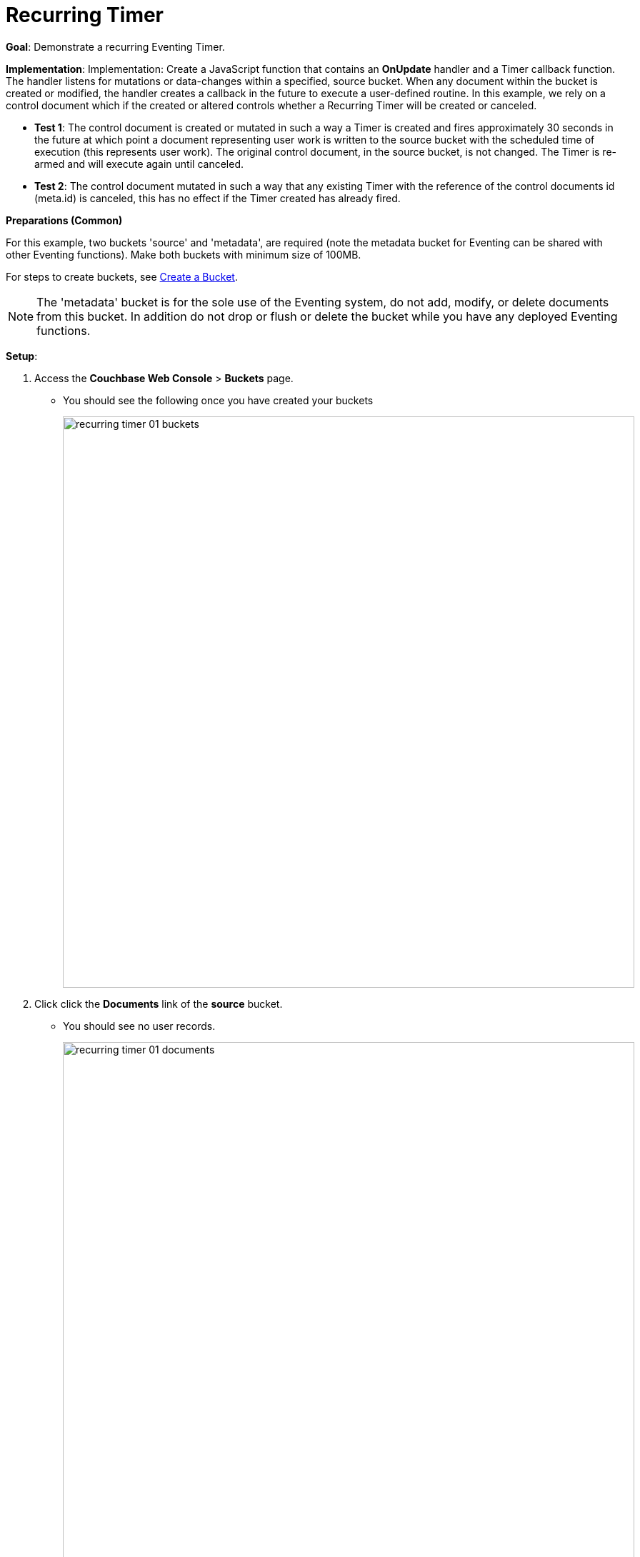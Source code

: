 = Recurring Timer
:page-edition: Enterprise Edition

*Goal*: Demonstrate a recurring Eventing Timer.

*Implementation*: Implementation: Create a JavaScript function that contains an *OnUpdate* handler and a Timer callback function. The handler listens for mutations or data-changes within a specified, source bucket. When any document within the bucket is created or modified, the handler creates a callback in the future to execute a user-defined routine. In this example, we rely on a control document which if the created or altered controls whether a Recurring Timer will be created or canceled.

** *Test 1*: The control document is created or mutated in such a way a Timer is created and fires approximately 30 seconds in the future at which point a document representing user work is written to the source bucket with the scheduled time of execution (this represents user work). The original control document, in the source bucket, is not changed.  The Timer is re-armed and will execute again until canceled.

** *Test 2*: The control document mutated in such a way that any existing Timer with the reference of the control documents id (meta.id) is canceled, this has no effect if the Timer created has already fired.

*Preparations (Common)*

For this example, two buckets 'source' and 'metadata', are required (note the metadata bucket for Eventing can be shared with other Eventing functions). Make both buckets with minimum size of 100MB.

For steps to create buckets, see xref:manage:manage-buckets/create-bucket.adoc[Create a Bucket].

NOTE: The 'metadata' bucket is for the sole use of the Eventing system, do not add, modify, or delete documents from this bucket. In addition do not drop or flush or delete the bucket while you have any deployed Eventing functions.

*Setup*:

. Access the *Couchbase Web Console* > *Buckets* page.
** You should see the following once you have created your buckets
+
image::recurring_timer_01_buckets.png[,800]

. Click click the *Documents* link of the *source* bucket.
** You should see no user records.
+
image::recurring_timer_01_documents.png[,800]
+
** Click *Add Document* in the upper right banner
** In the *Add Document* dialog, specify the name *recurring_timer::1* as the *New Document ID*
+
image::recurring_timer_01_add_document.png[,350]
+
** Click *Save*.
** In the *Edit Document* dialog, the following text is displayed:
+
----
{
"click": "to edit",
"with JSON": "there are no reserved field names"
}
----
** Replace the above text with the following JSON document via a cut-n-paste
+
----
{
  "type": "recurring_timer",
  "id": 1,
  "active": false
}
----
+
image::recurring_timer_01_docdata.png[,484]
+
** Click *Save*.

. From the *Couchbase Web Console* > *Eventing* page, click *ADD FUNCTION*, to add a new Function.
The *ADD FUNCTION* dialog appears.
. In the *ADD FUNCTION* dialog, for individual Function elements provide the below information:
 ** For the *Source Bucket* drop-down, select *source*.
 ** For the *Metadata Bucket* drop-down, select *metadata*.
 ** Enter *recurring_timer* as the name of the Function you are creating in the *Function Name* text-box.
 ** [Optional Step] Enter text *Explore recurring timers*, in the *Description* text-box.
  ** For the *Settings* option, use the default values.
 ** For the *Bindings* option, add just one bindings.
 *** For the binding, select the "bucket alias", specify *src_bkt* as the "alias name" of the bucket, and select *source* as the associated bucket, and select "read and write".
 ** After configuring your settings your screen should look like:
+
image::recurring_timer_01_settings.png[,484]
. After providing all the required information in the *ADD FUNCTION* dialog, click *Next: Add Code*.
The *recurring_timer* dialog appears.
** The *recurring_timer* dialog initially contains a placeholder code block.
You will substitute your actual *recurring_timer* code in this block.
+
image::recurring_timer_02_editor_with_default.png[,100%]
** Copy the following Function, and paste it in the placeholder code block of *recurring_timer* dialog.
+
[source,javascript]
----
function CreateRecurringTimer(context) {
    log('From CreateRecurringTimer: creating timer', context.mode, context.id);
    // Create a timestamp 30 seconds from now
    var thirtySecFromNow = new Date(); // Get current time & add 30 sec. to it.
    thirtySecFromNow.setSeconds(thirtySecFromNow.getSeconds() + 30);
    // Create a document to use as out for our context
    createTimer(RecurringTimerCallback, thirtySecFromNow, context.id, context);
}

function RecurringTimerCallback(context) {
    log('From RecurringTimerCallback: timer fired', context);
    // do any sort of recurring work here, just update a date_stamp in a doc
    src_bkt["cur_" + context.id] = { "last_update": new Date() };
    // rearm the timer
    CreateRecurringTimer({ "id": context.id, "mode": "via_callback" })
}

function OnUpdate(doc, meta) {
    // You would typically filter to mutations of interest 
    if (doc.type !== 'recurring_timer') return;
    if (doc.active === false) {
        if (cancelTimer(RecurringTimerCallback, meta.id)) {
            log('From OnUpdate: canceled active Timer, doc.active', doc.active, meta.id);
        } else {
            log('From OnUpdate: no active Timer to cancel, doc.active', doc.active, meta.id);
        }
    } else {
        log('From OnUpdate: create/overwrite doc.active', doc.active, meta.id);
        CreateRecurringTimer({  "id": meta.id, "mode": "via_onupdate" });
    }
}
----
+
After pasting, the screen appears as displayed below:
+
image::recurring_timer_03_editor_with_code.png[,100%]
** Click *Save*.
** To return to the Eventing screen, click the '*< back to Eventing*' link (below the editor) or click *Eventing* tab.

. The *OnUpdate* routine specifies that when a change occurs to data within the bucket, actions will be processed according to the field within the document.  First we ignore all documents that do not have a doc.type of "recurring_timer" this is the control document.  Next we use the field "active" to determine which action we take.  

* If "active" is true we will create a series of Timers that will fire approximately 30 seconds in the future.
* If "active" is false we will cancel the existing Timer if any.
* In the event a Timer created by this Function fires the callback *RecurringTimerCallback* executes and will write a new document with the a similar KEY (as the "source" bucket) but with "cur_" prepended into the "source" bucket.

. From the *Eventing* screen, click *Deploy*.
** In the *Confirm Deploy Function* dialog, select *Everything from the Feed boundary* option.
** Click *Deploy Function*.

. The Eventing function is deployed and starts running within a few seconds. From this point, the defined Function is executed on all existing documents and will also more importantly it will also run on subsequent mutations.

== *Test 1: Create a Recurring Timer and allow the Timer to Fire and Rearm:*

. Access the *Couchbase Web Console* > *Buckets* page and click the *Documents* link of the *source* bucket.
** Edit the control document *recurring_timer::1* it should look like:
+
----
{
  "type": "recurring_timer",
  "id": 1,
  "active": false
}
----
+
Now change "active" to true to create a mutation, then Click *Save*.  This will create a mutation and then the Function will generate the first of a series of recurring Timers.  The control document is now:
+
----
{
  "type": "recurring_timer",
  "id": 1,
  "active": true
}
----

. Access the *Couchbase Web Console* > *Eventing* page and click on the Function *recurring_timer* then Click the "Log" link for Deployed Function *recurring_timer* to view the activity.  
** Here we see from the Application log that we created a timer (the log is in reverse order and the bottom message was a NOOP because doc.active was false).
+
----
2020-08-03T14:33:57.680-07:00 [INFO] "From OnUpdate: create/overwrite doc.active" true "recurring_timer::1"
2020-08-03T14:33:57.680-07:00 [INFO] "From CreateRecurringTimer: creating timer" "via_onupdate" "recurring_timer::1"
----
+
image::recurring_timer_04_log_active1.png[,680,align=left]

. Wait about 2 minutes and click the "Log" link for Deployed Function *recurring_timer* to view the activity.  
** Here we see the timer fired and executed the callback *RecurringTimerCallback* near our scheduled time and re-arming as expected.
+
----
2020-08-03T14:35:42.819-07:00 [INFO] "From CreateRecurringTimer: creating timer" "via_callback" "recurring_timer::1"
2020-08-03T14:35:42.818-07:00 [INFO] "From RecurringTimerCallback: timer fired" {"id":"recurring_timer::1","mode":"via_callback"}
2020-08-03T14:35:07.821-07:00 [INFO] "From CreateRecurringTimer: creating timer" "via_callback" "recurring_timer::1"
2020-08-03T14:35:07.819-07:00 [INFO] "From RecurringTimerCallback: timer fired" {"id":"recurring_timer::1","mode":"via_callback"}
2020-08-03T14:34:32.818-07:00 [INFO] "From CreateRecurringTimer: creating timer" "via_callback" "recurring_timer::1"
2020-08-03T14:34:32.817-07:00 [INFO] "From RecurringTimerCallback: timer fired" {"id":"recurring_timer::1","mode":"via_onupdate"}
2020-08-03T14:33:57.680-07:00 [INFO] "From OnUpdate: create/overwrite doc.active" true "recurring_timer::1"
2020-08-03T14:33:57.680-07:00 [INFO] "From CreateRecurringTimer: creating timer" "via_onupdate" "recurring_timer::1"
----
+
image::recurring_timer_04_log_active2.png[,800,align=left]

. Now check the results of the callback, access the *Couchbase Web Console* > *Buckets* page and click the *Documents* link of the *source* bucket.
** Edit the new output status document *cur_recurring_timer::1* (note the last_update field is in UTC) and you will see the data written by the Timer's callback:
+
----
{
  "last_update": "2020-08-03T21:38:02.820Z"
}
----
** Click *Cancel* to close the editor.

. Wait about 30 seconds and repeat the above, the emulated "work" of this Eventing function is merely writing a time stamp to the *cur_recurring_timer::1* document about every 30 seconds.

== *Test 2: Cancel the Recurring Timer:*

. Access the *Couchbase Web Console* > *Buckets* page and click the *Documents* link of the *source* bucket.
** Edit the control document *recurring_timer::1* it should look like:
+
----
{
  "type": "recurring_timer",
  "id": 1,
  "active": true
}
----
+
Now change "a_number" to 2 to create a mutation, then Click *Save*.  The control document is now:
+
----
{
  "type": "recurring_timer",
  "id": 1,
  "active": false
}
----

. Access the *Couchbase Web Console* > *Eventing* page and click on the Function *recurring_timer* then Click the "Log" link for Deployed Function *recurring_timer* to view the activity.  
** Here we see from the Application log that we canceled the sequence, the recurring timer has stopped.
+
----
2020-08-03T14:41:33.279-07:00 [INFO] "From OnUpdate: canceled active Timer, doc.active" false "recurring_timer::1"
----

*Cleanup*:

Cleanup, go to the Eventing portion of the UI and undeploy the Function *recurring_timer*, this will remove the 2048 documents for each function from the 'metadata' bucket (in the Bucket view of the UI). Remember you may only delete the 'metadata' bucket if there are no deployed Eventing functions.

